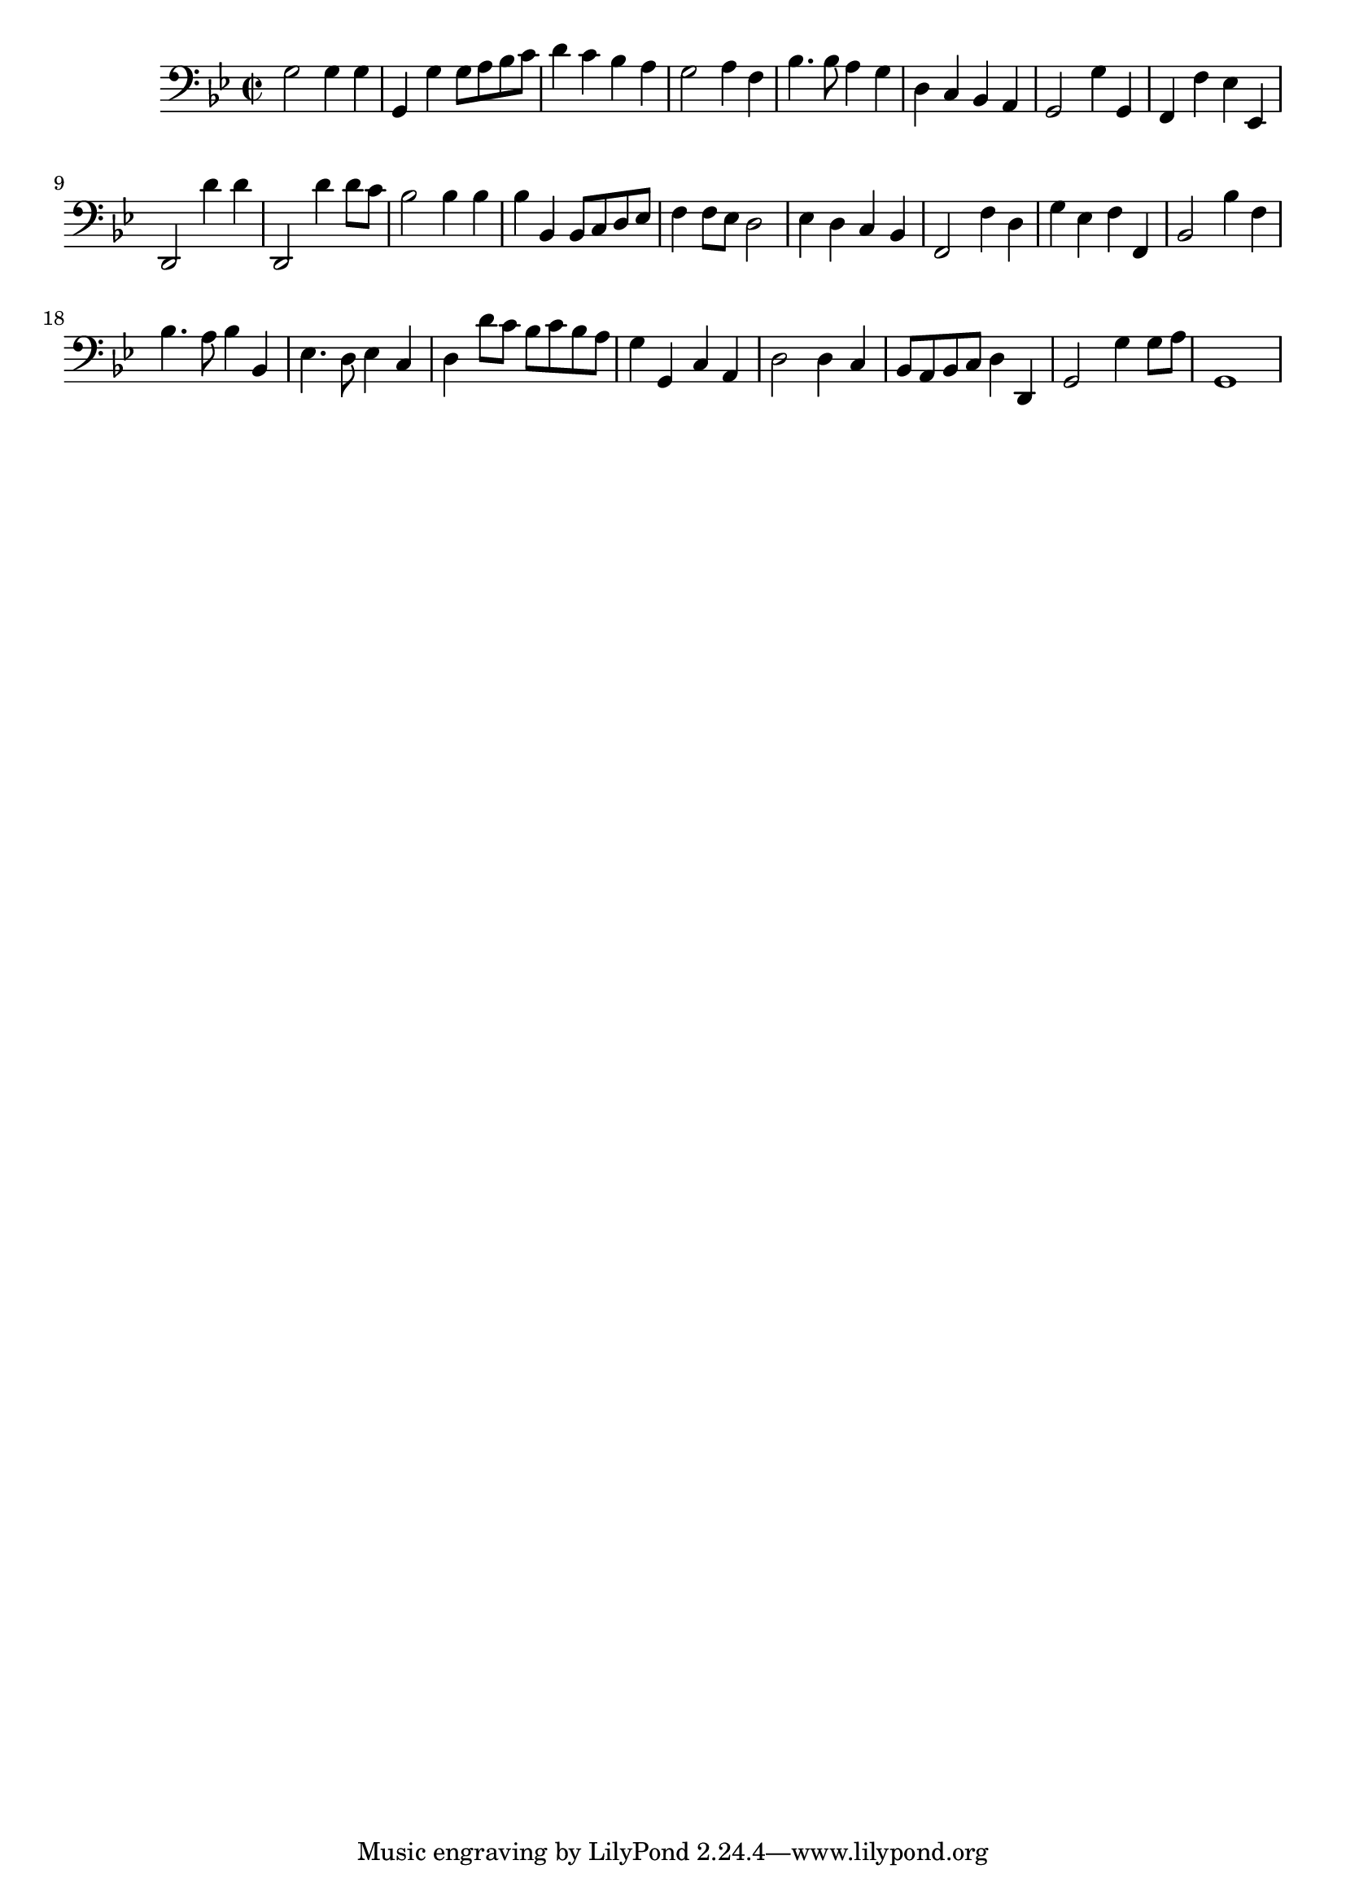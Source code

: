 \version "2.17.7"

        
\context Voice = "clavecing"
\relative c { 
	 \set Staff.instrumentName = \markup { \column { "" } }
         \set Staff.midiInstrument = "harpsichord"
  
  	\time 2/2
        \clef bass  
        \key bes \major
        
        
        g'2 g4 g | g, g' g8 a bes c | d4 c bes a | g2 a4 f | bes4. bes8 a4 g |
        
        d c bes a | g2 g'4 g, | f f' es es, |
        d2 d''4 d | d,,2 d''4 d8 c 
        
        bes2 bes4 bes | bes bes, bes8 c d es | 
        f4 f8 es d2 | es4 d c bes | f2 f'4 d
        
        g es f f, | bes2 bes'4 f | bes4. a8 bes4 bes, | 
        es4. d8 es4 c | d d'8 c bes c bes a 
%21
	g4 g, c a | d2 d4 c | bes8 a bes c d4 d, |
	g2 g'4 g8 a | g,1
} 
